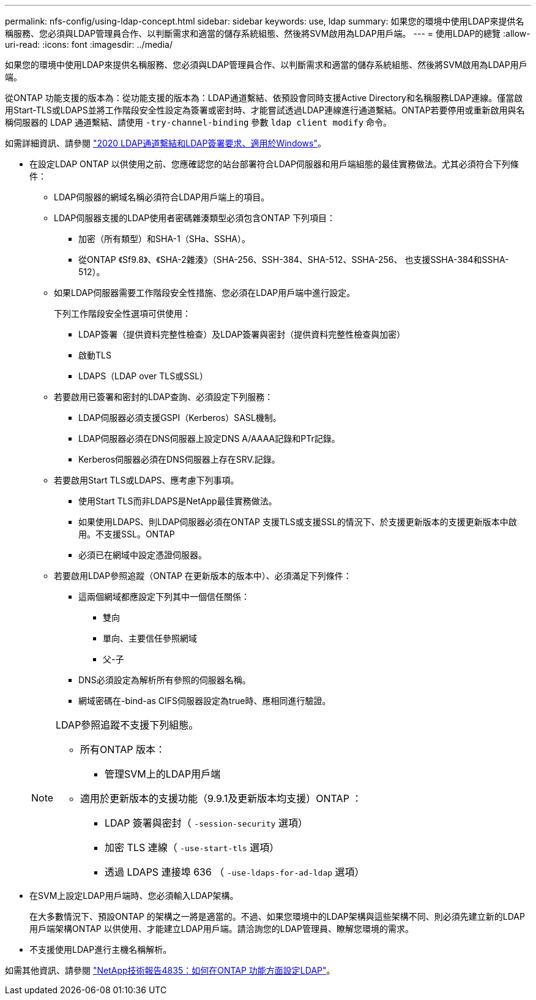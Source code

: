 ---
permalink: nfs-config/using-ldap-concept.html 
sidebar: sidebar 
keywords: use, ldap 
summary: 如果您的環境中使用LDAP來提供名稱服務、您必須與LDAP管理員合作、以判斷需求和適當的儲存系統組態、然後將SVM啟用為LDAP用戶端。 
---
= 使用LDAP的總覽
:allow-uri-read: 
:icons: font
:imagesdir: ../media/


[role="lead"]
如果您的環境中使用LDAP來提供名稱服務、您必須與LDAP管理員合作、以判斷需求和適當的儲存系統組態、然後將SVM啟用為LDAP用戶端。

從ONTAP 功能支援的版本為：從功能支援的版本為：LDAP通道繫結、依預設會同時支援Active Directory和名稱服務LDAP連線。僅當啟用Start-TLS或LDAPS並將工作階段安全性設定為簽署或密封時、才能嘗試透過LDAP連線進行通道繫結。ONTAP若要停用或重新啟用與名稱伺服器的 LDAP 通道繫結、請使用 `-try-channel-binding` 參數 `ldap client modify` 命令。

如需詳細資訊、請參閱
link:https://support.microsoft.com/en-us/topic/2020-ldap-channel-binding-and-ldap-signing-requirements-for-windows-ef185fb8-00f7-167d-744c-f299a66fc00a["2020 LDAP通道繫結和LDAP簽署要求、適用於Windows"^]。

* 在設定LDAP ONTAP 以供使用之前、您應確認您的站台部署符合LDAP伺服器和用戶端組態的最佳實務做法。尤其必須符合下列條件：
+
** LDAP伺服器的網域名稱必須符合LDAP用戶端上的項目。
** LDAP伺服器支援的LDAP使用者密碼雜湊類型必須包含ONTAP 下列項目：
+
*** 加密（所有類型）和SHA-1（SHa、SSHA）。
*** 從ONTAP 《Sf9.8》、《SHA-2雜湊》（SHA-256、SSH-384、SHA-512、SSHA-256、 也支援SSHA-384和SSHA-512）。


** 如果LDAP伺服器需要工作階段安全性措施、您必須在LDAP用戶端中進行設定。
+
下列工作階段安全性選項可供使用：

+
*** LDAP簽署（提供資料完整性檢查）及LDAP簽署與密封（提供資料完整性檢查與加密）
*** 啟動TLS
*** LDAPS（LDAP over TLS或SSL）


** 若要啟用已簽署和密封的LDAP查詢、必須設定下列服務：
+
*** LDAP伺服器必須支援GSPI（Kerberos）SASL機制。
*** LDAP伺服器必須在DNS伺服器上設定DNS A/AAAA記錄和PTr記錄。
*** Kerberos伺服器必須在DNS伺服器上存在SRV.記錄。


** 若要啟用Start TLS或LDAPS、應考慮下列事項。
+
*** 使用Start TLS而非LDAPS是NetApp最佳實務做法。
*** 如果使用LDAPS、則LDAP伺服器必須在ONTAP 支援TLS或支援SSL的情況下、於支援更新版本的支援更新版本中啟用。不支援SSL。ONTAP
*** 必須已在網域中設定憑證伺服器。


** 若要啟用LDAP參照追蹤（ONTAP 在更新版本的版本中）、必須滿足下列條件：
+
*** 這兩個網域都應設定下列其中一個信任關係：
+
**** 雙向
**** 單向、主要信任參照網域
**** 父-子


*** DNS必須設定為解析所有參照的伺服器名稱。
*** 網域密碼在-bind-as CIFS伺服器設定為true時、應相同進行驗證。




+
[NOTE]
====
LDAP參照追蹤不支援下列組態。

** 所有ONTAP 版本：
+
*** 管理SVM上的LDAP用戶端


** 適用於更新版本的支援功能（9.9.1及更新版本均支援）ONTAP ：
+
*** LDAP 簽署與密封（ `-session-security` 選項）
*** 加密 TLS 連線（ `-use-start-tls` 選項）
*** 透過 LDAPS 連接埠 636 （ `-use-ldaps-for-ad-ldap` 選項）




====
* 在SVM上設定LDAP用戶端時、您必須輸入LDAP架構。
+
在大多數情況下、預設ONTAP 的架構之一將是適當的。不過、如果您環境中的LDAP架構與這些架構不同、則必須先建立新的LDAP用戶端架構ONTAP 以供使用、才能建立LDAP用戶端。請洽詢您的LDAP管理員、瞭解您環境的需求。

* 不支援使用LDAP進行主機名稱解析。


如需其他資訊、請參閱 https://www.netapp.com/pdf.html?item=/media/19423-tr-4835.pdf["NetApp技術報告4835：如何在ONTAP 功能方面設定LDAP"]。
